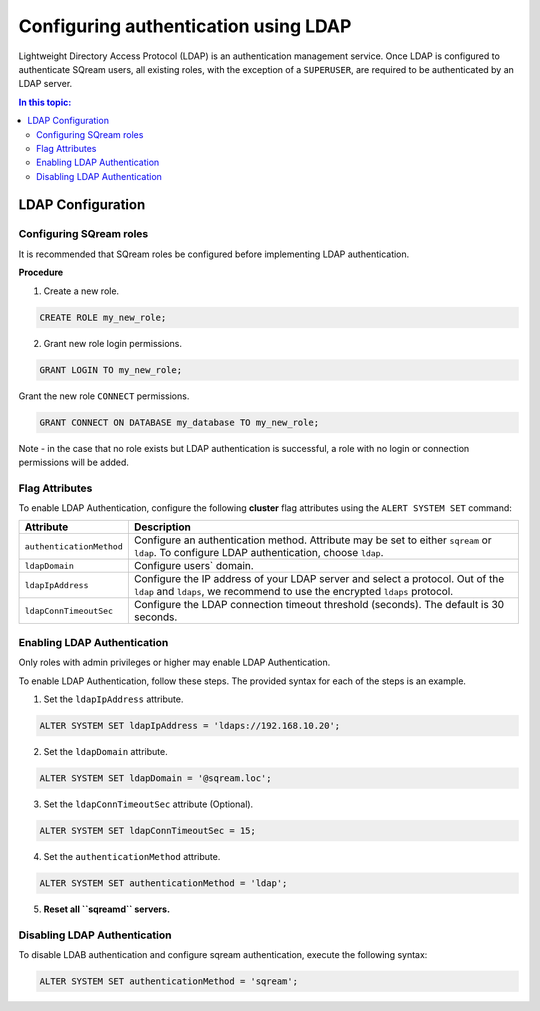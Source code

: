 .. _ldap:

*************************************
Configuring authentication using LDAP
*************************************


Lightweight Directory Access Protocol (LDAP) is an authentication management service. Once LDAP is configured to authenticate SQream users, all existing roles, with the exception of a ``SUPERUSER``, are required to be authenticated by an LDAP server.

	 

.. contents:: In this topic:
   :local:


LDAP Configuration
==================

Configuring SQream roles
------------------------

It is recommended that SQream roles be configured before implementing LDAP authentication.


**Procedure**

1. Create a new role.
	
.. code-block:: postgres	
	
	CREATE ROLE my_new_role;

2. Grant new role login permissions.

.. code-block:: postgres

	GRANT LOGIN TO my_new_role;

Grant the new role ``CONNECT`` permissions.

.. code-block:: postgres

	GRANT CONNECT ON DATABASE my_database TO my_new_role;

Note - in the case that no role exists but LDAP authentication is successful, a role with no login or connection permissions will be added.

Flag Attributes
---------------
To enable LDAP Authentication, configure the following **cluster** flag attributes using the ``ALERT SYSTEM SET`` command:

.. list-table:: 
   :widths: auto
   :header-rows: 1
   
   * - Attribute
     - Description
   * - ``authenticationMethod``
     - Configure an authentication method. Attribute may be set to either ``sqream`` or ``ldap``. To configure LDAP authentication, choose ``ldap``. 	 
   * - ``ldapDomain``
     - Configure users` domain.
   * - ``ldapIpAddress``
     - Configure the IP address of your LDAP server and select a protocol. Out of the ``ldap`` and ``ldaps``, we recommend to use the encrypted ``ldaps`` protocol.
   * - ``ldapConnTimeoutSec``
     - Configure the LDAP connection timeout threshold (seconds). The default is 30 seconds.

Enabling LDAP Authentication
----------------------------

Only roles with admin privileges or higher may enable LDAP Authentication. 

To enable LDAP Authentication, follow these steps. The provided syntax for each of the steps is an example.

1. Set the ``ldapIpAddress`` attribute. 

.. code-block:: postgres

	ALTER SYSTEM SET ldapIpAddress = 'ldaps://192.168.10.20';

2. Set the ``ldapDomain`` attribute.

.. code-block:: postgres

	ALTER SYSTEM SET ldapDomain = '@sqream.loc';

3. Set the ``ldapConnTimeoutSec`` attribute (Optional).

.. code-block:: postgres

	ALTER SYSTEM SET ldapConnTimeoutSec = 15;

4. Set the ``authenticationMethod`` attribute.

.. code-block:: postgres

	ALTER SYSTEM SET authenticationMethod = 'ldap';

5. **Reset all ``sqreamd`` servers.** 


Disabling LDAP Authentication
-----------------------------

To disable LDAB authentication and configure sqream authentication, execute the following syntax:

.. code-block:: postgres	

	ALTER SYSTEM SET authenticationMethod = 'sqream';


